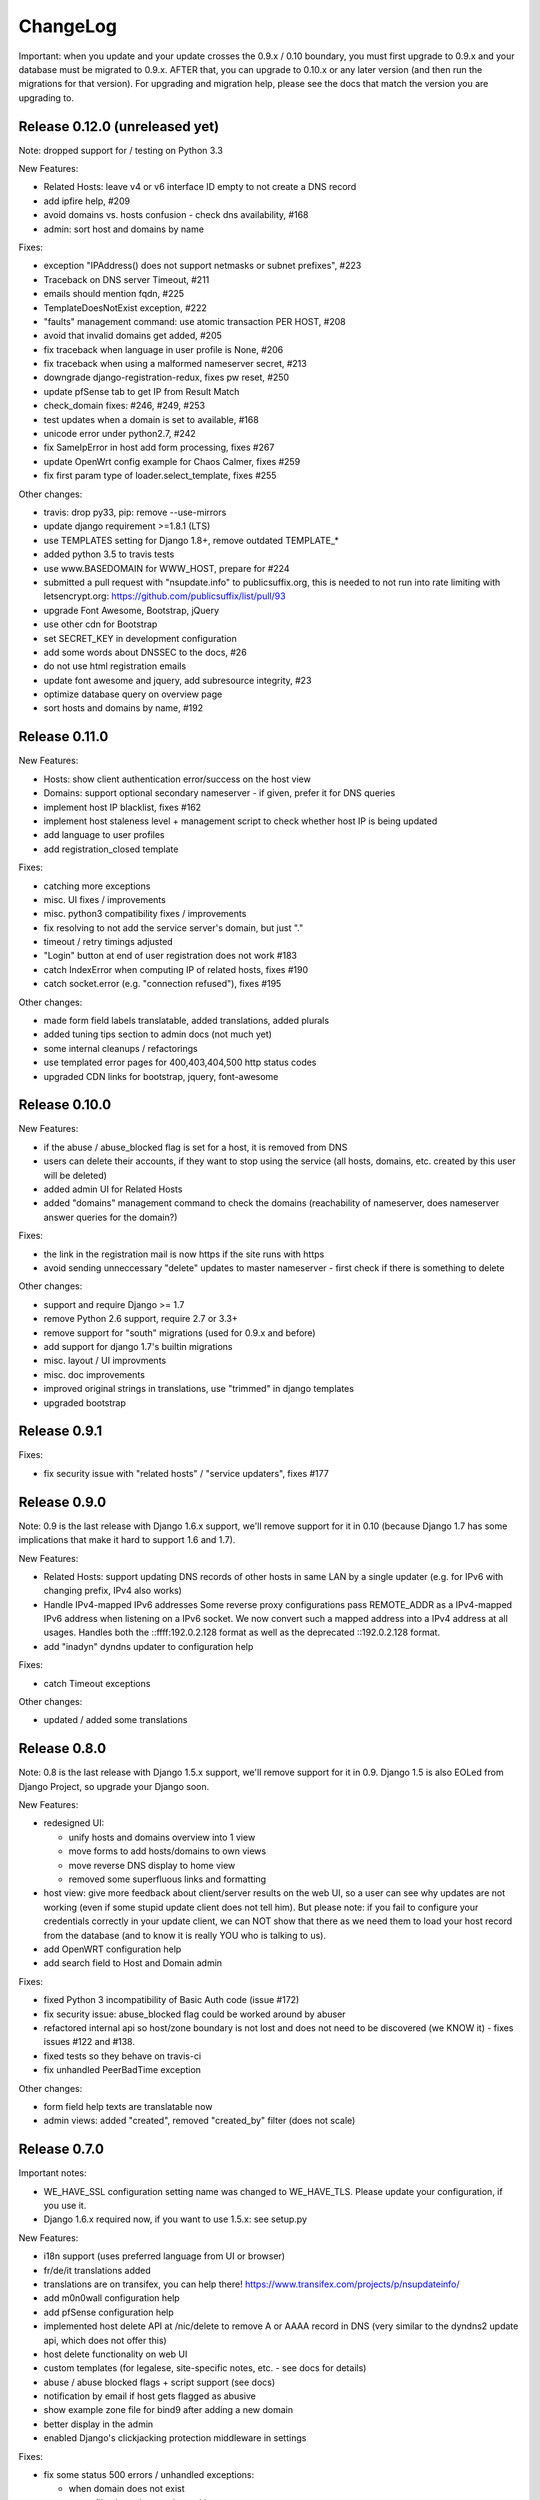 ChangeLog
=========

Important: when you update and your update crosses the 0.9.x / 0.10 boundary,
you must first upgrade to 0.9.x and your database must be migrated to 0.9.x.
AFTER that, you can upgrade to 0.10.x or any later version (and then run the
migrations for that version). For upgrading and migration help, please see
the docs that match the version you are upgrading to.


Release 0.12.0 (unreleased yet)
-------------------------------

Note: dropped support for / testing on Python 3.3

New Features:

* Related Hosts: leave v4 or v6 interface ID empty to not create a DNS record
* add ipfire help, #209
* avoid domains vs. hosts confusion - check dns availability, #168
* admin: sort host and domains by name

Fixes:

* exception "IPAddress() does not support netmasks or subnet prefixes", #223
* Traceback on DNS server Timeout, #211
* emails should mention fqdn, #225
* TemplateDoesNotExist exception, #222
* "faults" management command: use atomic transaction PER HOST, #208
* avoid that invalid domains get added, #205
* fix traceback when language in user profile is None, #206
* fix traceback when using a malformed nameserver secret, #213
* downgrade django-registration-redux, fixes pw reset, #250
* update pfSense tab to get IP from Result Match
* check_domain fixes: #246, #249, #253
* test updates when a domain is set to available, #168
* unicode error under python2.7, #242
* fix SameIpError in host add form processing, fixes #267
* update OpenWrt config example for Chaos Calmer, fixes #259
* fix first param type of loader.select_template, fixes #255

Other changes:

* travis: drop py33, pip: remove --use-mirrors
* update django requirement >=1.8.1 (LTS)
* use TEMPLATES setting for Django 1.8+, remove outdated TEMPLATE_*
* added python 3.5 to travis tests
* use www.BASEDOMAIN for WWW_HOST, prepare for #224
* submitted a pull request with "nsupdate.info" to publicsuffix.org, this
  is needed to not run into rate limiting with letsencrypt.org:
  https://github.com/publicsuffix/list/pull/93
* upgrade Font Awesome, Bootstrap, jQuery
* use other cdn for Bootstrap
* set SECRET_KEY in development configuration
* add some words about DNSSEC to the docs, #26
* do not use html registration emails
* update font awesome and jquery, add subresource integrity, #23
* optimize database query on overview page
* sort hosts and domains by name, #192


Release 0.11.0
--------------

New Features:

* Hosts: show client authentication error/success on the host view
* Domains: support optional secondary nameserver - if given, prefer it for
  DNS queries
* implement host IP blacklist, fixes #162
* implement host staleness level + management script to check whether host IP
  is being updated
* add language to user profiles
* add registration_closed template

Fixes:

* catching more exceptions
* misc. UI fixes / improvements
* misc. python3 compatibility fixes / improvements
* fix resolving to not add the service server's domain, but just "."
* timeout / retry timings adjusted
* "Login" button at end of user registration does not work #183
* catch IndexError when computing IP of related hosts, fixes #190
* catch socket.error (e.g. "connection refused"), fixes #195

Other changes:

* made form field labels translatable, added translations, added plurals
* added tuning tips section to admin docs (not much yet)
* some internal cleanups / refactorings
* use templated error pages for 400,403,404,500 http status codes
* upgraded CDN links for bootstrap, jquery, font-awesome


Release 0.10.0
--------------

New Features:

* if the abuse / abuse_blocked flag is set for a host, it is removed from DNS
* users can delete their accounts, if they want to stop using the service
  (all hosts, domains, etc. created by this user will be deleted)
* added admin UI for Related Hosts
* added "domains" management command to check the domains (reachability of
  nameserver, does nameserver answer queries for the domain?)

Fixes:

* the link in the registration mail is now https if the site runs with https
* avoid sending unneccessary "delete" updates to master nameserver - first
  check if there is something to delete

Other changes:

* support and require Django >= 1.7
* remove Python 2.6 support, require 2.7 or 3.3+
* remove support for "south" migrations (used for 0.9.x and before)
* add support for django 1.7's builtin migrations
* misc. layout / UI improvments
* misc. doc improvements
* improved original strings in translations, use "trimmed" in django templates
* upgraded bootstrap


Release 0.9.1
-------------

Fixes:

* fix security issue with "related hosts" / "service updaters", fixes #177


Release 0.9.0
-------------

Note: 0.9 is the last release with Django 1.6.x support, we'll remove support
for it in 0.10 (because Django 1.7 has some implications that make it hard to
support 1.6 and 1.7).

New Features:

* Related Hosts: support updating DNS records of other hosts in same LAN by
  a single updater (e.g. for IPv6 with changing prefix, IPv4 also works)
* Handle IPv4-mapped IPv6 addresses
  Some reverse proxy configurations pass REMOTE_ADDR as a IPv4-mapped IPv6
  address when listening on a IPv6 socket.
  We now convert such a mapped address into a IPv4 address at all usages.
  Handles both the ::ffff:192.0.2.128 format as well as the deprecated
  ::192.0.2.128 format.
* add "inadyn" dyndns updater to configuration help

Fixes:

* catch Timeout exceptions

Other changes:

* updated / added some translations


Release 0.8.0
-------------

Note: 0.8 is the last release with Django 1.5.x support, we'll remove support
for it in 0.9. Django 1.5 is also EOLed from Django Project, so upgrade your
Django soon.

New Features:

* redesigned UI:

  * unify hosts and domains overview into 1 view
  * move forms to add hosts/domains to own views
  * move reverse DNS display to home view
  * removed some superfluous links and formatting
* host view: give more feedback about client/server results on the web UI,
  so a user can see why updates are not working (even if some stupid update
  client does not tell him).
  But please note: if you fail to configure your credentials correctly in your
  update client, we can NOT show that there as we need them to load your host
  record from the database (and to know it is really YOU who is talking to us).
* add OpenWRT configuration help
* add search field to Host and Domain admin

Fixes:

* fixed Python 3 incompatibility of Basic Auth code (issue #172)
* fix security issue: abuse_blocked flag could be worked around by abuser
* refactored internal api so host/zone boundary is not lost and does not need
  to be discovered (we KNOW it) - fixes issues #122 and #138.
* fixed tests so they behave on travis-ci
* fix unhandled PeerBadTime exception

Other changes:

* form field help texts are translatable now
* admin views: added "created", removed "created_by" filter (does not scale)


Release 0.7.0
-------------

Important notes:

* WE_HAVE_SSL configuration setting name was changed to WE_HAVE_TLS.
  Please update your configuration, if you use it.
* Django 1.6.x required now, if you want to use 1.5.x: see setup.py

New Features:

* i18n support (uses preferred language from UI or browser)
* fr/de/it translations added
* translations are on transifex, you can help there!
  https://www.transifex.com/projects/p/nsupdateinfo/
* add m0n0wall configuration help
* add pfSense configuration help
* implemented host delete API at /nic/delete to remove A or AAAA record in DNS
  (very similar to the dyndns2 update api, which does not offer this)
* host delete functionality on web UI
* custom templates (for legalese, site-specific notes, etc. - see docs for
  details)
* abuse / abuse blocked flags + script support (see docs)
* notification by email if host gets flagged as abusive
* show example zone file for bind9 after adding a new domain
* better display in the admin
* enabled Django's clickjacking protection middleware in settings

Fixes:

* fix some status 500 errors / unhandled exceptions:

  * when domain does not exist
  * on profile view when not logged in
  * DnsUpdateError (e.g. SERVFAIL)
  * NoNameservers exception
  * UnknownTSIGKey exception
  * "Network is unreachable" error
  * empty ?myip=
  * invalid ip address strings in updates (now: "dnserr")

* fix html validation errors
* fix login url generation in activation_complete template, issue #139
* switch off recursion when querying master dns, issue #142
* fix --reset-available cmdline option processing
* updated dd-wrt configuration with verified settings

Other changes:

* also support Python >= 3.3 (experimental, please give feedback)
* improve looks, UI / UX
* improve docs, sample configs
* remove requirements from setup.py that were only for development
* removed view for legalese (please solve locally, according to your law -
  you can use custom templates for this)
* added some ugly logos (if you can do better ones, please help)
  https://github.com/nsupdate-info/nsupdate.info/issues/78
* replaced "SSL" by "TLS" everywhere.      
  SSL is the old/outdated name. Since 1999, it's called TLS.
* updated to latest versions on CDN: jquery, bootstrap, font-awesome


Release 0.6.0
-------------

Important notes:

* importing from nsupdate.settings does not work any more (nor
  does the nsupdate.local_settings hack work any more).
  in your local_settings.py, please do your imports like this::

      from nsupdate.settings.dev import *   # for development
      # alternatively:
      from nsupdate.settings.prod import *  # for production
      # after that, override whatever you need to override.

* if you run Django 1.6.x, you manually need to apply a patch for
  django-registration (until that package is fixed for django 1.6
  compatibility), see the django-registration-dj16-fix.diff in the toplevel
  directory of the repo.

New Features:

* browser/javascript-based update client (the URL you need is shown in the
  "browser" help panel after you add a host or generate a new secret).

Other changes:

* cleaned up how settings work, improved docs about a sane settings setup
* document postgreSQL setup
* also support Python 2.6.x
* also support Django 1.6.x
* for debugging, added django-debug-toolbar


Release 0.5.0
-------------

Important note (only for upgrades):

There is an issue if you use "south" and the "sqlite" database - it can't
add BooleanFields and set the default values correctly when using "migrate".

As we added some critical fields, you need to use these commands immediately
after running "django-admin.py migrate" to make sure their initial values are
correct::

    # all hosts will be available, no host will have abuse flags set:
    django-admin.py faults --reset-available --reset-abuse --reset-abuse-blocked

Fixes:

* use python-social-auth exception middleware to catch exceptions
* status view is for logged-in users only (it was removed from navigation,
  but still accessible by URL in previous releases)
* fix session cookie behaviour to be more private for not-logged-in users

New Features:

* "update other services" feature (act as dyndns2 client to update 3rd party
  services when we receive an update)
* added per-host fault counters for update client and dns server
* abuse handling (for clients triggering too many faults) using the "faults"
  management command
* abuse-blocked / abuse / unavailable counts on status view
* notfqdn and abuse dyndns2 api result codes supported
* show reverse DNS of current IPs (only on host overview)
* customizable footer (use a custom base_footer.html template)

Other changes:

* use sane field lengths in the DB
* more help texts, more hints, better docs
* workflow for adding a domain is now similar to adding a host
* improved user interface
* use travis-ci and coveralls services for the project
* updated bootstrap to 3.0.2 (from cdn)


Release 0.4.0
-------------

Fixes:

* fix api return value (no "noauth", just "badauth")
* fix invalid /detectip/None URL for fresh session
* make IP detection on the web UI a bit more reliable
* fix KeyErrors in logging (at least for default format)


New Features:

* use REMOTE_ADDR for one of the 2 IP detections
* add a warning on the UI if the user has no javascript enabled
* use real session cookies by default (that get cleared on browser close)
* support "keep me logged in" if user wants a permanent 14d cookie
* use html5 autofocus to put cursor into the right input field
* python manage.py testuser to reinitialize test user (see docs)


Other changes:

* document clearsessions usage
* more tests


Release 0.3.0
-------------

* Fixes security issue
  https://github.com/nsupdate-info/nsupdate.info/issues/81
* improved logging levels, added log output at some places
* dnserr dyndns2 result supported
* more safe bind9 configuration example
* support for single-host update secrets
* make dnstools unit tests work everywhere
* remove beta from version number (but keep general beta state in pypi
  classifier)


Release 0.2.0b0
---------------
First release on PyPi.
